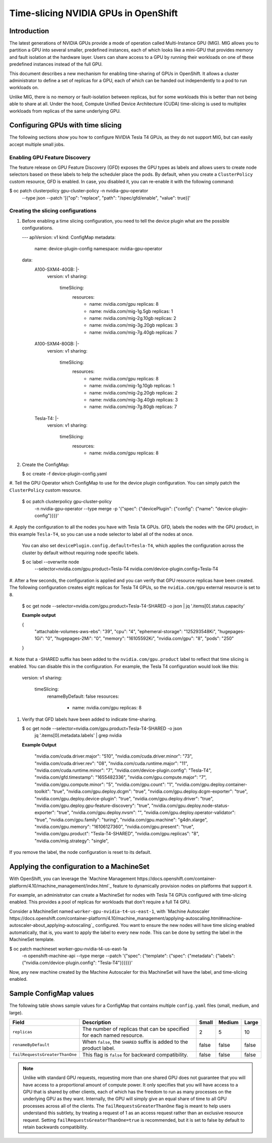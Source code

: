 .. Date: June 27 2022
.. Author: stesmith

.. headings are # * - =

.. _time-slicing-nvidia-gpus-in-openshift

#####################################
Time-slicing NVIDIA GPUs in OpenShift
#####################################

************
Introduction
************

The latest generations of NVIDIA GPUs provide a mode of operation called Multi-Instance GPU (MIG).
MIG allows you to partition a GPU into several smaller, predefined instances, each of which looks like a mini-GPU that
provides memory and fault isolation at the hardware layer. Users can share access to a GPU by running their workloads
on one of these predefined instances instead of the full GPU.

This document describes a new mechanism for enabling time-sharing of GPUs in OpenShift. It allows a cluster
administrator to define a set of replicas for a GPU, each of which can be handed out independently to a pod
to run workloads on.

Unlike MIG, there is no memory or fault-isolation between replicas, but for some workloads this is better than not
being able to share at all. Under the hood, Compute Unified Device Architecture (CUDA) time-slicing is used to multiplex workloads from replicas of the
same underlying GPU.

**********************************
Configuring GPUs with time slicing
**********************************

The following sections show you how to configure NVIDIA Tesla T4 GPUs, as they do not support MIG, but can easily accept multiple small jobs.

----------------------------
Enabling GPU Feature Discovery
----------------------------

The feature release on GPU Feature Discovery (GFD) exposes the GPU types as labels and allows users to create node selectors based on these labels to help the scheduler place the pods. By default, when you create a ``ClusterPolicy``
custom resource, GFD is enabled. In case, you disabled it, you can re-enable it with the following command:

.. code-block:: console

$ oc patch clusterpolicy gpu-cluster-policy -n nvidia-gpu-operator \
    --type json \
    --patch '[{"op": "replace", "path": "/spec/gfd/enable", "value": true}]'

-----------------------------------
Creating the slicing configurations
-----------------------------------

#. Before enabling a time slicing configuration, you need to tell the device plugin what are the possible configurations.

   .. code-block:: yaml

   ---
   apiVersion: v1
   kind: ConfigMap
   metadata:
     name: device-plugin-config
     namespace: nvidia-gpu-operator
   data:
     A100-SXM4-40GB: |-
       version: v1
       sharing:
         timeSlicing:
           resources:
             - name: nvidia.com/gpu
               replicas: 8
             - name: nvidia.com/mig-1g.5gb
               replicas: 1
             - name: nvidia.com/mig-2g.10gb
               replicas: 2
             - name: nvidia.com/mig-3g.20gb
               replicas: 3
             - name: nvidia.com/mig-7g.40gb
               replicas: 7
     A100-SXM4-80GB: |-
       version: v1
       sharing:
         timeSlicing:
           resources:
             - name: nvidia.com/gpu
               replicas: 8
             - name: nvidia.com/mig-1g.10gb
               replicas: 1
             - name: nvidia.com/mig-2g.20gb
               replicas: 2
             - name: nvidia.com/mig-3g.40gb
               replicas: 3
             - name: nvidia.com/mig-7g.80gb
               replicas: 7
     Tesla-T4: |-
       version: v1
       sharing:
         timeSlicing:
           resources:
             - name: nvidia.com/gpu
               replicas: 8



#. Create the ConfigMap:

   .. code-block:: console

   $ oc create -f device-plugin-config.yaml

#. Tell the GPU Operator which ConfigMap to use for the device plugin configuration. You can simply patch
the ``ClusterPolicy`` custom resource.

   .. code-block:: console

   $ oc patch clusterpolicy gpu-cluster-policy \
       -n nvidia-gpu-operator --type merge \
       -p '{"spec": {"devicePlugin": {"config": {"name": "device-plugin-config"}}}}'

#. Apply the configuration to all the nodes you have with Tesla TA GPUs. GFD, labels the
nodes with the GPU product, in this example ``Tesla-T4``, so you can use a node selector
to label all of the nodes at once.

   You can also set ``devicePlugin.config.default=Tesla-T4``, which applies the configuration across the cluster by default without requiring node specific labels.

   .. code-block:: console

   $ oc label --overwrite node \
       --selector=nvidia.com/gpu.product=Tesla-T4 \
       nvidia.com/device-plugin.config=Tesla-T4

#. After a few seconds, the configuration is applied and you can verify that GPU resource replicas have been
created. The following configuration creates eight replicas for Tesla T4 GPUs, so the
``nvidia.com/gpu`` external resource is set to ``8``.

   .. code-block:: console

   $ oc get node --selector=nvidia.com/gpu.product=Tesla-T4-SHARED -o json | jq '.items[0].status.capacity'

   **Example output**

   .. code-block:: console

   {
     "attachable-volumes-aws-ebs": "39",
     "cpu": "4",
     "ephemeral-storage": "125293548Ki",
     "hugepages-1Gi": "0",
     "hugepages-2Mi": "0",
     "memory": "16105592Ki",
     "nvidia.com/gpu": "8",
     "pods": "250"
   }

#.  Note that a -SHARED suffix has been added to the ``nvidia.com/gpu.product`` label to reflect that time
slicing is enabled. You can disable this in the configuration. For example, the Tesla T4
configuration would look like this:

   .. code-block:: yaml

   version: v1
   sharing:
     timeSlicing:
       renameByDefault: false
       resources:
         - name: nvidia.com/gpu
           replicas: 8

#. Verify that GFD labels have been added to indicate time-sharing.

   .. code-block:: console

   $ oc get node --selector=nvidia.com/gpu.product=Tesla-T4-SHARED -o json \
    | jq '.items[0].metadata.labels' | grep nvidia

   **Example Output**

    .. code-block:: console

    "nvidia.com/cuda.driver.major": "510",
    "nvidia.com/cuda.driver.minor": "73",
    "nvidia.com/cuda.driver.rev": "08",
    "nvidia.com/cuda.runtime.major": "11",
    "nvidia.com/cuda.runtime.minor": "7",
    "nvidia.com/device-plugin.config": "Tesla-T4",
    "nvidia.com/gfd.timestamp": "1655482336",
    "nvidia.com/gpu.compute.major": "7",
    "nvidia.com/gpu.compute.minor": "5",
    "nvidia.com/gpu.count": "1",
    "nvidia.com/gpu.deploy.container-toolkit": "true",
    "nvidia.com/gpu.deploy.dcgm": "true",
    "nvidia.com/gpu.deploy.dcgm-exporter": "true",
    "nvidia.com/gpu.deploy.device-plugin": "true",
    "nvidia.com/gpu.deploy.driver": "true",
    "nvidia.com/gpu.deploy.gpu-feature-discovery": "true",
    "nvidia.com/gpu.deploy.node-status-exporter": "true",
    "nvidia.com/gpu.deploy.nvsm": "",
    "nvidia.com/gpu.deploy.operator-validator": "true",
    "nvidia.com/gpu.family": "turing",
    "nvidia.com/gpu.machine": "g4dn.xlarge",
    "nvidia.com/gpu.memory": "16106127360",
    "nvidia.com/gpu.present": "true",
    "nvidia.com/gpu.product": "Tesla-T4-SHARED",
    "nvidia.com/gpu.replicas": "8",
    "nvidia.com/mig.strategy": "single",

If you remove the label, the node configuration is reset to its default.

******************************************
Applying the configuration to a MachineSet
******************************************

With OpenShift, you can leverage the `Machine Management https://docs.openshift.com/container-platform/4.10/machine_management/index.html`_ feature to dynamically provision nodes on
platforms that support it.

For example, an administrator can create a MachineSet for nodes with Tesla T4 GPUs configured with time-slicing enabled.
This provides a pool of replicas for workloads that don't require a full T4 GPU.

Consider a MachineSet named ``worker-gpu-nvidia-t4-us-east-1``, with
`Machine Autoscaler https://docs.openshift.com/container-platform/4.10/machine_management/applying-autoscaling.html#machine-autoscaler-about_applying-autoscaling`_ configured.
You want to ensure the new nodes will have time slicing enabled automatically, that is, you want to apply the
label to every new node. This can be done by setting the label in the MachineSet template.

.. code-block:: console

$ oc patch machineset worker-gpu-nvidia-t4-us-east-1a \
    -n openshift-machine-api --type merge \
    --patch '{"spec": {"template": {"spec": {"metadata": {"labels": {"nvidia.com/device-plugin.config": "Tesla-T4"}}}}}}'

Now, any new machine created by the Machine Autoscaler for this MachineSet will have the label, and time-slicing enabled.


***********************
Sample ConfigMap values
***********************

The following table shows sample values for a ConfigMap that contains
multiple ``config.yaml`` files (small, medium, and large).

+--------------------------------+-------------------------+-------+--------+-------+
|   Field                        | Description             | Small | Medium | Large |
+================================+=========================+=======+========+=======+
| ``replicas``                   | The number of replicas  |   2   |   5    |  10   |
|                                | that can be specified   |       |        |       |
|                                | for each named resource.|       |        |       |
+--------------------------------+-------------------------+-------+--------+-------+
| ``renameByDefault``            | When ``false``, the     | false | false  | false |
|                                | ``SHARED`` suffix is    |       |        |       |
|                                | added to the product    |       |        |       |
|                                | label.                  |       |        |       |
+--------------------------------+-------------------------+-------+--------+-------+
| ``failRequestsGreaterThanOne`` | This flag is ``false``  | false | false  | false |
|                                | for backward            |       |        |       |
|                                | compatibility.          |       |        |       |
+--------------------------------+-------------------------+-------+--------+-------+

.. note::
   Unlike with standard GPU requests, requesting more than one shared GPU does not guarantee that you will have access to a proportional amount of compute power. It only specifies that you will have access to a GPU that is shared by other clients, each of which has the freedom to run as many processes on the underlying GPU as they want. Internally, the GPU will simply give an equal share of time to all GPU processes across all of the clients. The ``failRequestsGreaterThanOne`` flag is meant to help users understand this subtlety, by treating a request of 1 as an access request rather than an exclusive resource request. Setting ``failRequestsGreaterThanOne=true`` is recommended, but it is set to false by default to retain backwards compatibility.
